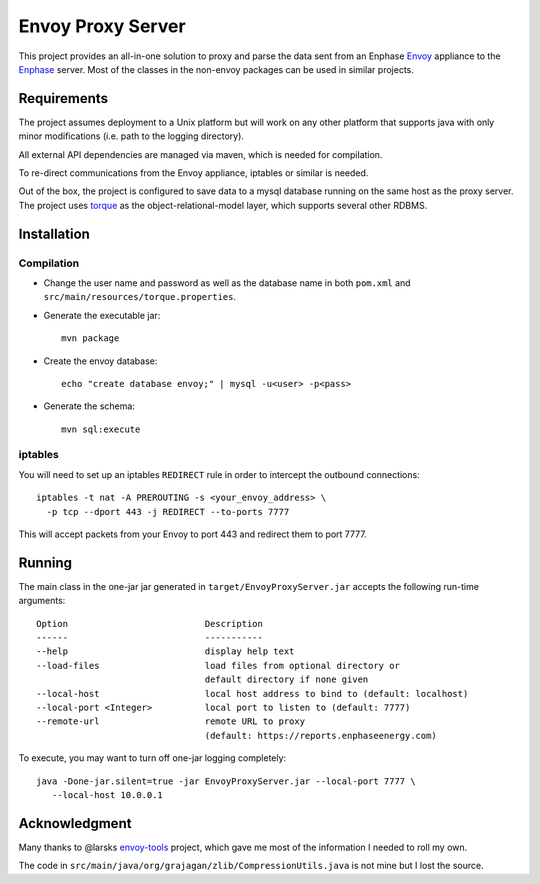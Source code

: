 ==================
Envoy Proxy Server
==================

This project provides an all-in-one solution to proxy and parse the data sent from an Enphase Envoy_ appliance to the Enphase_ server. Most of the classes in the non-envoy packages can be used in similar projects.

.. _Envoy: http://enphase.com/envoy/
.. _Enphase: https://enlighten.enphaseenergy.com/public_systems

Requirements
============

The project assumes deployment to a Unix platform but will work on any other platform that supports java with only minor modifications (i.e. path to the logging directory). 

All external API dependencies are managed via maven, which is needed for compilation. 

To re-direct communications from the Envoy appliance, iptables or similar is needed.

Out of the box, the project is configured to save data to a mysql database running on the same host as the proxy server. The project uses torque_ as the object-relational-model layer, which supports several other RDBMS.

.. _torque: http://db.apache.org/torque/torque-4.0/index.html

Installation
=============

Compilation
-----------

* Change the user name and password as well as the database name in both ``pom.xml`` and ``src/main/resources/torque.properties``.
* Generate the executable jar::

    mvn package
    
* Create the envoy database::

    echo "create database envoy;" | mysql -u<user> -p<pass>

* Generate the schema::

    mvn sql:execute

iptables
--------

You will need to set up an iptables ``REDIRECT`` rule in order to
intercept the outbound connections::

  iptables -t nat -A PREROUTING -s <your_envoy_address> \
    -p tcp --dport 443 -j REDIRECT --to-ports 7777

This will accept packets from your Envoy to port 443 and redirect them
to port 7777.

Running
=======

The main class in the one-jar jar generated in ``target/EnvoyProxyServer.jar`` accepts the following run-time arguments::

    Option                          Description                            
    ------                          -----------                            
    --help                          display help text                      
    --load-files                    load files from optional directory or
                                    default directory if none given      
    --local-host                    local host address to bind to (default: localhost)                 
    --local-port <Integer>          local port to listen to (default: 7777)
    --remote-url                    remote URL to proxy
                                    (default: https://reports.enphaseenergy.com)
                                    
To execute, you may want to turn off one-jar logging completely::

    java -Done-jar.silent=true -jar EnvoyProxyServer.jar --local-port 7777 \
       --local-host 10.0.0.1

Acknowledgment
==============

Many thanks to @larsks envoy-tools_ project, which gave me most of the information I needed to roll my own.

The code in ``src/main/java/org/grajagan/zlib/CompressionUtils.java`` is not mine but I lost the source.

.. _envoy-tools: https://github.com/larsks/envoy-tools